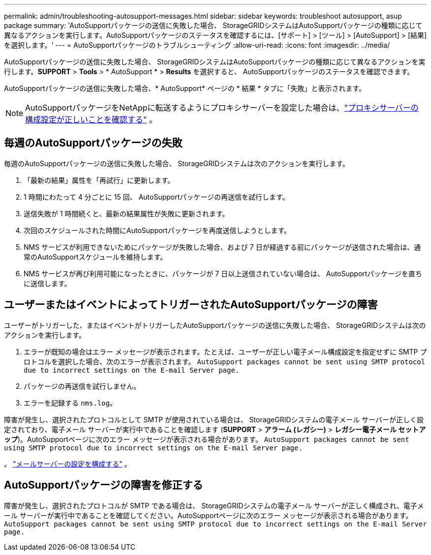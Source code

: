 ---
permalink: admin/troubleshooting-autosupport-messages.html 
sidebar: sidebar 
keywords: troubleshoot autosupport, asup package 
summary: 'AutoSupportパッケージの送信に失敗した場合、 StorageGRIDシステムはAutoSupportパッケージの種類に応じて異なるアクションを実行します。AutoSupportパッケージのステータスを確認するには、[サポート] > [ツール] > [AutoSupport] > [結果] を選択します。' 
---
= AutoSupportパッケージのトラブルシューティング
:allow-uri-read: 
:icons: font
:imagesdir: ../media/


[role="lead"]
AutoSupportパッケージの送信に失敗した場合、 StorageGRIDシステムはAutoSupportパッケージの種類に応じて異なるアクションを実行します。*SUPPORT* > *Tools* > * AutoSupport * > *Results* を選択すると、 AutoSupportパッケージのステータスを確認できます。

AutoSupportパッケージの送信に失敗した場合、* AutoSupport* ページの * 結果 * タブに「失敗」と表示されます。


NOTE: AutoSupportパッケージをNetAppに転送するようにプロキシサーバーを設定した場合は、link:configuring-admin-proxy-settings.html["プロキシサーバーの構成設定が正しいことを確認する"] 。



== 毎週のAutoSupportパッケージの失敗

毎週のAutoSupportパッケージの送信に失敗した場合、 StorageGRIDシステムは次のアクションを実行します。

. 「最新の結果」属性を「再試行」に更新します。
. 1 時間にわたって 4 分ごとに 15 回、 AutoSupportパッケージの再送信を試行します。
. 送信失敗が 1 時間続くと、最新の結果属性が失敗に更新されます。
. 次回のスケジュールされた時間にAutoSupportパッケージを再度送信しようとします。
. NMS サービスが利用できないためにパッケージが失敗した場合、および 7 日が経過する前にパッケージが送信された場合は、通常のAutoSupportスケジュールを維持します。
. NMS サービスが再び利用可能になったときに、パッケージが 7 日以上送信されていない場合は、 AutoSupportパッケージを直ちに送信します。




== ユーザーまたはイベントによってトリガーされたAutoSupportパッケージの障害

ユーザーがトリガーした、またはイベントがトリガーしたAutoSupportパッケージの送信に失敗した場合、 StorageGRIDシステムは次のアクションを実行します。

. エラーが既知の場合はエラー メッセージが表示されます。たとえば、ユーザーが正しい電子メール構成設定を指定せずに SMTP プロトコルを選択した場合、次のエラーが表示されます。 `AutoSupport packages cannot be sent using SMTP protocol due to incorrect settings on the E-mail Server page.`
. パッケージの再送信を試行しません。
. エラーを記録する `nms.log`。


障害が発生し、選択されたプロトコルとして SMTP が使用されている場合は、 StorageGRIDシステムの電子メール サーバーが正しく設定されており、電子メール サーバーが実行中であることを確認します (*SUPPORT* > *アラーム (レガシー)* > *レガシー電子メール セットアップ*)。AutoSupportページに次のエラー メッセージが表示される場合があります。 `AutoSupport packages cannot be sent using SMTP protocol due to incorrect settings on the E-mail Server page.`

。 link:../monitor/email-alert-notifications.html["メールサーバーの設定を構成する"] 。



== AutoSupportパッケージの障害を修正する

障害が発生し、選択されたプロトコルが SMTP である場合は、 StorageGRIDシステムの電子メール サーバーが正しく構成され、電子メール サーバーが実行中であることを確認してください。AutoSupportページに次のエラー メッセージが表示される場合があります。 `AutoSupport packages cannot be sent using SMTP protocol due to incorrect settings on the E-mail Server page.`
